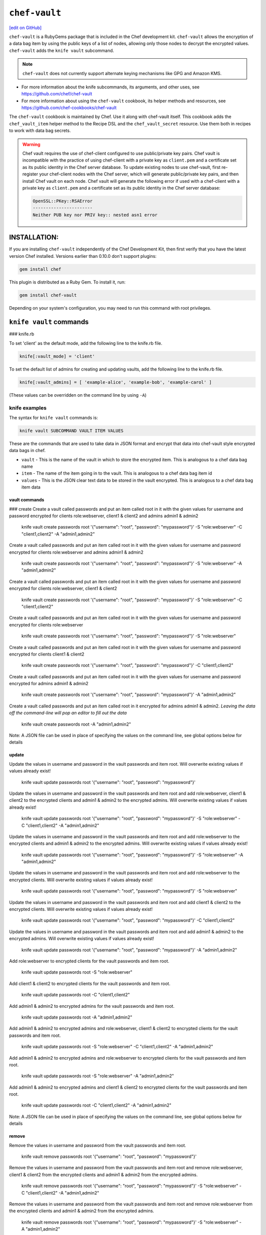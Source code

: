 =====================================================
``chef-vault``
=====================================================
`[edit on GitHub] <https://github.com/chef/chef-web-docs/blob/master/chef_master/source/chef_vault.rst>`__

``chef-vault`` is a RubyGems package that is included in the Chef development kit. ``chef-vault`` allows the encryption of a data bag item by using the public keys of a list of nodes, allowing only those nodes to decrypt the encrypted values. ``chef-vault`` adds the ``knife vault`` subcommand. 

.. note:: ``chef-vault`` does not currently support alternate keying mechanisms like GPG and Amazon KMS. 

* For more information about the knife subcommands, its arguments, and other uses, see https://github.com/chef/chef-vault
* For more information about using the ``chef-vault`` cookbook, its helper methods and resources, see https://github.com/chef-cookbooks/chef-vault

The ``chef-vault`` cookbook is maintained by Chef. Use it along with chef-vault itself. This cookbook adds the ``chef_vault_item`` helper method to the Recipe DSL and the ``chef_vault_secret`` resource. Use them both in recipes to work with data bag secrets.

.. warning:: 

   Chef vault requires the use of chef-client configured to use public/private key pairs. Chef vault is incompatible with the practice of using chef-client with a private key as ``client.pem`` and a certificate set as its public identity in the Chef server database. To update existing nodes to use chef-vault, first re-register your chef-client nodes with the Chef server, which will generate public/private key pairs, and then install Chef vault on each node. Chef vault will generate the following error if used with a chef-client with a private key as ``client.pem`` and a certificate set as its public identity in the Chef server database:

   .. code-block:: none

      OpenSSL::PKey::RSAError
      -----------------------
      Neither PUB key nor PRIV key:: nested asn1 error

INSTALLATION:
=====================================================
If you are installing ``chef-vault`` independently of the Chef Development Kit, then first verify that you have  the latest version Chef installed. Versions earlier than 0.10.0 don't support plugins:

.. code-block:: shell

    gem install chef

This plugin is distributed as a Ruby Gem. To install it, run:

.. code-block:: shell

    gem install chef-vault

Depending on your system's configuration, you may need to run this command
with root privileges.

``knife vault`` commands
=====================================================

### knife.rb

To set 'client' as the default mode, add the following line to the knife.rb file.

.. code-block:: shell

      knife[:vault_mode] = 'client'

To set the default list of admins for creating and updating vaults, add the following line to the knife.rb file.

.. code-block:: shell
      
      knife[:vault_admins] = [ 'example-alice', 'example-bob', 'example-carol' ]

(These values can be overridden on the command line by using ``-A``)

knife examples
-------------------------------------------------------

The syntax for ``knife vault`` commands is: 

.. code-block:: shell
   
   knife vault SUBCOMMAND VAULT ITEM VALUES

These are the commands that are used to take data in JSON format and encrypt that data into chef-vault style encrypted data bags in chef.

* ``vault`` - This is the name of the vault in which to store the encrypted item.  This is analogous to a chef data bag name
* ``item`` - The name of the item going in to the vault.  This is analogous to a chef data bag item id
* ``values`` - This is the JSON clear text data to be stored in the vault encrypted.  This is analogous to a chef data bag item data

vault commands
+++++++++++++++++++++++++++++++++++++++++++++++++++++++++

### create
Create a vault called passwords and put an item called root in it with the given values for username and password encrypted for clients role:webserver, client1 & client2 and admins admin1 & admin2

    knife vault create passwords root '{"username": "root", "password": "mypassword"}' -S "role:webserver" -C "client1,client2" -A "admin1,admin2"

Create a vault called passwords and put an item called root in it with the given values for username and password encrypted for clients role:webserver and admins admin1 & admin2

    knife vault create passwords root '{"username": "root", "password": "mypassword"}' -S "role:webserver" -A "admin1,admin2"

Create a vault called passwords and put an item called root in it with the given values for username and password encrypted for clients role:webserver, client1 & client2

    knife vault create passwords root '{"username": "root", "password": "mypassword"}' -S "role:webserver" -C "client1,client2"

Create a vault called passwords and put an item called root in it with the given values for username and password encrypted for clients role:webserver

    knife vault create passwords root '{"username": "root", "password": "mypassword"}' -S "role:webserver"

Create a vault called passwords and put an item called root in it with the given values for username and password encrypted for clients client1 & client2

    knife vault create passwords root '{"username": "root", "password": "mypassword"}' -C "client1,client2"

Create a vault called passwords and put an item called root in it with the given values for username and password encrypted for admins admin1 & admin2

    knife vault create passwords root '{"username": "root", "password": "mypassword"}' -A "admin1,admin2"

Create a vault called passwords and put an item called root in it encrypted for admins admin1 & admin2.  *Leaving the data off the command-line will pop an editor to fill out the data*

    knife vault create passwords root -A "admin1,admin2"

Note: A JSON file can be used in place of specifying the values on the command line, see global options below for details

update
+++++++++++++++++++++++++++++++++++++++++++++++++++++++++

Update the values in username and password in the vault passwords and item root.  Will overwrite existing values if values already exist!

    knife vault update passwords root '{"username": "root", "password": "mypassword"}'

Update the values in username and password in the vault passwords and item root and add role:webserver, client1 & client2 to the encrypted clients and admin1 & admin2 to the encrypted admins.  Will overwrite existing values if values already exist!

    knife vault update passwords root '{"username": "root", "password": "mypassword"}' -S "role:webserver" -C "client1,client2" -A "admin1,admin2"

Update the values in username and password in the vault passwords and item root and add role:webserver to the encrypted clients and admin1 & admin2 to the encrypted admins.  Will overwrite existing values if values already exist!

    knife vault update passwords root '{"username": "root", "password": "mypassword"}' -S "role:webserver" -A "admin1,admin2"

Update the values in username and password in the vault passwords and item root and add role:webserver to the encrypted clients.  Will overwrite existing values if values already exist!

    knife vault update passwords root '{"username": "root", "password": "mypassword"}' -S "role:webserver"

Update the values in username and password in the vault passwords and item root and add client1 & client2 to the encrypted clients.  Will overwrite existing values if values already exist!

    knife vault update passwords root '{"username": "root", "password": "mypassword"}' -C "client1,client2"

Update the values in username and password in the vault passwords and item root and add admin1 & admin2 to the encrypted admins.  Will overwrite existing values if values already exist!

    knife vault update passwords root '{"username": "root", "password": "mypassword"}' -A "admin1,admin2"

Add role:webserver to encrypted clients for the vault passwords and item root.

    knife vault update passwords root -S "role:webserver"

Add client1 & client2 to encrypted clients for the vault passwords and item root.

    knife vault update passwords root -C "client1,client2"

Add admin1 & admin2 to encrypted admins for the vault passwords and item root.

    knife vault update passwords root -A "admin1,admin2"

Add admin1 & admin2 to encrypted admins and role:webserver, client1 & client2 to encrypted clients for the vault passwords and item root.

    knife vault update passwords root -S "role:webserver" -C "client1,client2" -A "admin1,admin2"

Add admin1 & admin2 to encrypted admins and role:webserver to encrypted clients for the vault passwords and item root.

    knife vault update passwords root -S "role:webserver" -A "admin1,admin2"

Add admin1 & admin2 to encrypted admins and client1 & client2 to encrypted clients for the vault passwords and item root.

    knife vault update passwords root -C "client1,client2" -A "admin1,admin2"

Note: A JSON file can be used in place of specifying the values on the command line, see global options below for details

remove
+++++++++++++++++++++++++++++++++++++++++++++++++++++++++

Remove the values in username and password from the vault passwords and item root.

    knife vault remove passwords root '{"username": "root", "password": "mypassword"}'

Remove the values in username and password from the vault passwords and item root and remove role:webserver, client1 & client2 from the encrypted clients and admin1 & admin2 from the encrypted admins.

    knife vault remove passwords root '{"username": "root", "password": "mypassword"}' -S "role:webserver" -C "client1,client2" -A "admin1,admin2"

Remove the values in username and password from the vault passwords and item root and remove role:webserver from the encrypted clients and admin1 & admin2 from the encrypted admins.

    knife vault remove passwords root '{"username": "root", "password": "mypassword"}' -S "role:webserver" -A "admin1,admin2"

Remove the values in username and password from the vault passwords and item root and remove client1 & client2 from the encrypted clients and admin1 & admin2 from the encrypted admins.

    knife vault remove passwords root '{"username": "root", "password": "mypassword"}' -C "client1,client2" -A "admin1,admin2"

Remove the values in username and password from the vault passwords and item root and remove role:webserver from the encrypted clients.

    knife vault remove passwords root '{"username": "root", "password": "mypassword"}' -S "role:webserver"

Remove the values in username and password from the vault passwords and item root and remove client1 & client2 from the encrypted clients.

    knife vault remove passwords root '{"username": "root", "password": "mypassword"}' -C "client1,client2"

Remove the values in username and password from the vault passwords and item root and remove admin1 & admin2 from the encrypted admins.

    knife vault remove passwords root '{"username": "root", "password": "mypassword"}' -A "admin1,admin2"

Remove admin1 & admin2 from encrypted admins and role:webserver, client1 & client2 from encrypted clients for the vault passwords and item root.

    knife vault remove passwords root -S "role:webserver" -C "client1,client2" -A "admin1,admin2"

Remove admin1 & admin2 from encrypted admins and role:webserver from encrypted clients for the vault passwords and item root.

    knife vault remove passwords root -S "role:webserver" -A "admin1,admin2"

Remove role:webserver from encrypted clients for the vault passwords and item root.

    knife vault remove passwords root -S "role:webserver"

Remove client1 & client2 from encrypted clients for the vault passwords and item root.

    knife vault remove passwords root -C "client1,client2"

Remove admin1 & admin2 from encrypted admins for the vault passwords and item root.

    knife vault remove passwords root -A "admin1,admin2"

delete
+++++++++++++++++++++++++++++++++++++++++++++++++++++++++

Delete the item root from the vault passwords

    knife vault delete passwords root

show
+++++++++++++++++++++++++++++++++++++++++++++++++++++++++


knife vault show VAULT [ITEM] [VALUES]
+++++++++++++++++++++++++++++++++++++++++++++++++++++++++

These are the commands that are used to decrypt a chef-vault encrypted item and show the requested values.

* ``vault`` - This is the name of the vault in which to store the encrypted item.  This is analogous to a chef data bag name
* ``item`` - The name of the item going in to the vault.  This is analogous to a chef data bag item id
* ``values`` - This is a comma list of values to decrypt from the vault item.  This is analogous to a list of hash keys.

Show the items in a vault

    knife vault show passwords

Show the entire root item in the passwords vault and print in JSON format.

    knife vault show passwords root -Fjson

Show the entire root item in the passwords vault and print in JSON format, including the search query, clients, and admins.

    knife vault show passwords root -Fjson -p all

Show the username and password for the item root in the vault passwords.

    knife vault show passwords root "username, password"

Show the contents for the item user_pem in the vault certs.

    knife vault show certs user_pem "contents"

edit
+++++++++++++++++++++++++++++++++++++++++++++++++++++++++

knife vault edit VAULT ITEM

These are the commands that are used to edit a chef-vault encrypted item.

* Vault - This is the name of the vault in which to store the encrypted item.  This is analogous to a chef data bag name
* Item - The name of the item going in to the vault.  This is analogous to a chef data bag item id

Decrypt the entire root item in the passwords vault and open it in json format in your $EDITOR.  Writing and exiting out the editor will save and encrypt the vault item.

    knife vault edit passwords root

download
+++++++++++++++++++++++++++++++++++++++++++++++++++++++++

Decrypt and download an encrypted file to the specified path.

    knife vault download certs user_pem ~/downloaded_user_pem

rotate keys
+++++++++++++++++++++++++++++++++++++++++++++++++++++++++

Rotate the shared key for the vault passwords and item root. The shared key is that which is used for the chef encrypted data bag item.

    knife vault rotate keys passwords root

To remove clients which have been deleted from Chef but not from the vault, add the --clean-unknown-clients switch:

    knife vault rotate keys passwords root --clean-unknown-clients

rotate all keys
+++++++++++++++++++++++++++++++++++++++++++++++++++++++++

Rotate the shared key for all vaults and items. The shared key is that which is used for the chef encrypted data bag item.

    knife vault rotate all keys

To remove clients which have been deleted from Chef but not from the vault, add the --clean-unknown-clients switch:

    knife vault rotate keys passwords root --clean-unknown-clients

refresh
+++++++++++++++++++++++++++++++++++++++++++++++++++++++++

This command reads the search_query in the vault item, performs the search, and reapplies the results.

    knife vault refresh VAULT ITEM

To remove clients which have been deleted from Chef but not from the vault, add the --clean-unknown-clients switch:

    knife vault refresh passwords root --clean-unknown-clients

isvault
+++++++++++++++++++++++++++++++++++++++++++++++++++++++++

This command checks if the given item is a vault or not, and exit with a status of 0 if it is and 1 if it is not.

    knife vault isvault VAULT ITEM

itemtype
+++++++++++++++++++++++++++++++++++++++++++++++++++++++++

This command outputs the type of the data bag item: normal, encrypted or vault

    knife vault itemtype VAULT ITEM

global options
+++++++++++++++++++++++++++++++++++++++++++++++++++++++++

Short | Long | Description | Default | Valid Values | Sub-Commands
------|------|-------------|---------|--------------|-------------
-M MODE | --mode MODE | Chef mode to run in. Can be set in knife.rb | solo | solo, client | all
-S SEARCH | --search SEARCH | Chef Server SOLR Search Of Nodes | | | create, remove , update
-A ADMINS | --admins ADMINS | Chef clients or users to be vault admins, can be comma list | | | create, remove, update
-J FILE | --json FILE | JSON file to be used for values, will be merged with VALUES if VALUES is passed | | | create, update
| --file FILE | File that chef-vault should encrypt.  It adds "file-content" & "file-name" keys to the vault item | | | create, update
-p DATA | --print DATA | Print extra vault data | | search, clients, admins, all | show
-F FORMAT | --format FORMAT | Format for decrypted output | summary | summary, json, yaml, pp | show
| --clean-unknown-clients | Remove unknown clients during key rotation | | | refresh, remove, rotate



Options for knife bootstrap
=====================================================
.. tag chef_vault_knife_bootstrap_options

Use the following options with a validatorless bootstrap to specify items that are stored in chef-vault:

``--bootstrap-vault-file VAULT_FILE``
   The path to a JSON file that contains a list of vaults and items to be updated.

``--bootstrap-vault-item VAULT_ITEM``
   A single vault and item to update as ``vault:item``.

``--bootstrap-vault-json VAULT_JSON``
   A JSON string that contains a list of vaults and items to be updated.

   .. tag knife_bootstrap_vault_json

   For example:

   .. code-block:: none

      --bootstrap-vault-json '{ "vault1": ["item1", "item2"], "vault2": "item2" }'

   .. end_tag

.. end_tag

## USAGE IN RECIPES

To use this gem in a recipe to decrypt data you must first install the gem
via a chef_gem resource. Once the gem is installed require the gem and then
you can create a new instance of ChefVault.

NOTE: chef-vault 1.0 style decryption is supported, however it has been
deprecated and chef-vault 2.0 decryption should be used instead

### Example Code

    chef_gem 'chef-vault' do
      compile_time true if respond_to?(:compile_time)
    end

    require 'chef-vault'

    item = ChefVault::Item.load("passwords", "root")
    item["password"]

Note that in this case, the gem needs to be installed at compile time
because the require statement is at the top-level of the recipe.  If
you move the require of chef-vault and the call to `::load` to
library or provider code, you can install the gem in the converge phase
instead.

### Specifying an alternate node name or client key path

Normally, the value of `Chef::Config[:node_name]` is used to find the
per-node encrypted secret in the keys data bag item, and the value of
`Chef::Config[:client_key]` is used to locate the private key to decrypt
this secret.

These can be overridden by passing a hash with the keys `:node_name` or
`:client_key_path` to `ChefVault::Item.load`:

    item = ChefVault::Item.load(
      'passwords', 'root',
      node_name: 'service_foo',
      client_key_path: '/secure/place/service_foo.pem'
    )
    item['password']

The above example assumes that you have transferred
`/secure/place/service_foo.pem` to your system via a secure channel.

This usage allows you to decrypt a vault using a key shared among several
nodes, which can be helpful when working in cloud environments or other
configurations where nodes are created dynamically.

### chef_vault_item helper

The [chef-vault cookbook](https://supermarket.chef.io/cookbooks/chef-vault)
contains a recipe to install the chef-vault gem and a helper method
`chef_vault_helper` which makes it easier to test cookbooks that use
chef-vault using Test Kitchen.

## DETERMINING IF AN ITEM IS A VAULT

ChefVault provides a helper method to determine if a data bag item is a vault,
which can be helpful if you produce a recipe for community consumption and want
to support both normal data bags and vaults:

    if ChefVault::Item.vault?('passwords', 'root')
      item = ChefVault::Item.load('passwords', 'root')
    else
      item = Chef::DataBagItem.load('passwords', 'root')
    end

This functionality is also available from the command line as `knife vault isvault VAULT ITEM`.

## DETERMINING THE TYPE OF A DATA BAG ITEM

ChefVault provides a helper method to determine the type of a data bag item.
It returns one of the symbols :normal, :encrypted or :vault

    case ChefVault::Item.data_bag_item_type('passwords', 'root')
    when :normal
      ...
    when :encrypted
      ...
    when :vault
      ...
    end

This functionality is also available from the command line as `knife vault itemtype VAULT ITEM`.

## USAGE STAND ALONE

`chef-vault` can be used as a stand alone binary to decrypt values stored in
Chef. It requires that Chef is installed on the system and that you have a
valid knife.rb. This is useful if you want to mix `chef-vault` into non-Chef
recipe code, for example some other script where you want to protect a
password.

It does still require that the data bag has been encrypted for the user's or
client's pem and pushed to the Chef server. It mixes Chef into the gem and
uses it to go grab the data bag.

Use `chef-vault --help` to see all all available options

### Example usage (password)

    chef-vault -v passwords -i root -a password -k /etc/chef/knife.rb

## TESTING

To stub vault items in ChefSpec, use the
[chef-vault-testfixtures](https://rubygems.org/gems/chef-vault-testfixtures)
gem.

To fall back to unencrypted JSON files in Test Kitchen, use the
`chef_vault_item` helper in the aforementioned chef-vault cookbook.

For more information ...
=====================================================
For more information about chef-vault:

* `Joshua Timberman's blog post <https://www.chef.io/blog/2013/09/19/managing-secrets-with-chef-vault/>`_
